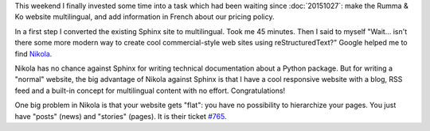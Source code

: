 .. title: New website using Nikola
.. slug: new-website-using-nikola
.. date: 2015-11-22 06:06:02 UTC+02:00
.. tags: 
.. category: 
.. link: 
.. description: 
.. type: text

This weekend I finally invested some time into a task which had been
waiting since :doc:`20151027`: make the Rumma & Ko website
multilingual, and add information in French about our pricing policy.

.. TEASER_END

In a first step I converted the existing Sphinx site to
multilingual. Took me 45 minutes.  Then I said to myself
"Wait... isn't there some more modern way to create cool
commercial-style web sites using reStructuredText?" Google helped me
to find `Nikola <https://getnikola.com>`_.

Nikola has no chance against Sphinx for writing technical
documentation about a Python package.  But for writing a "normal"
website, the big advantage of Nikola against Sphinx is that I have a
cool responsive website with a blog, RSS feed and a built-in concept
for multilingual content with no effort. Congratulations!

One big problem in Nikola is that your website gets "flat": you have
no possibility to hierarchize your pages. You just have "posts" (news)
and "stories" (pages). It is their ticket `#765
<https://github.com/getnikola/nikola/issues/765>`_.

